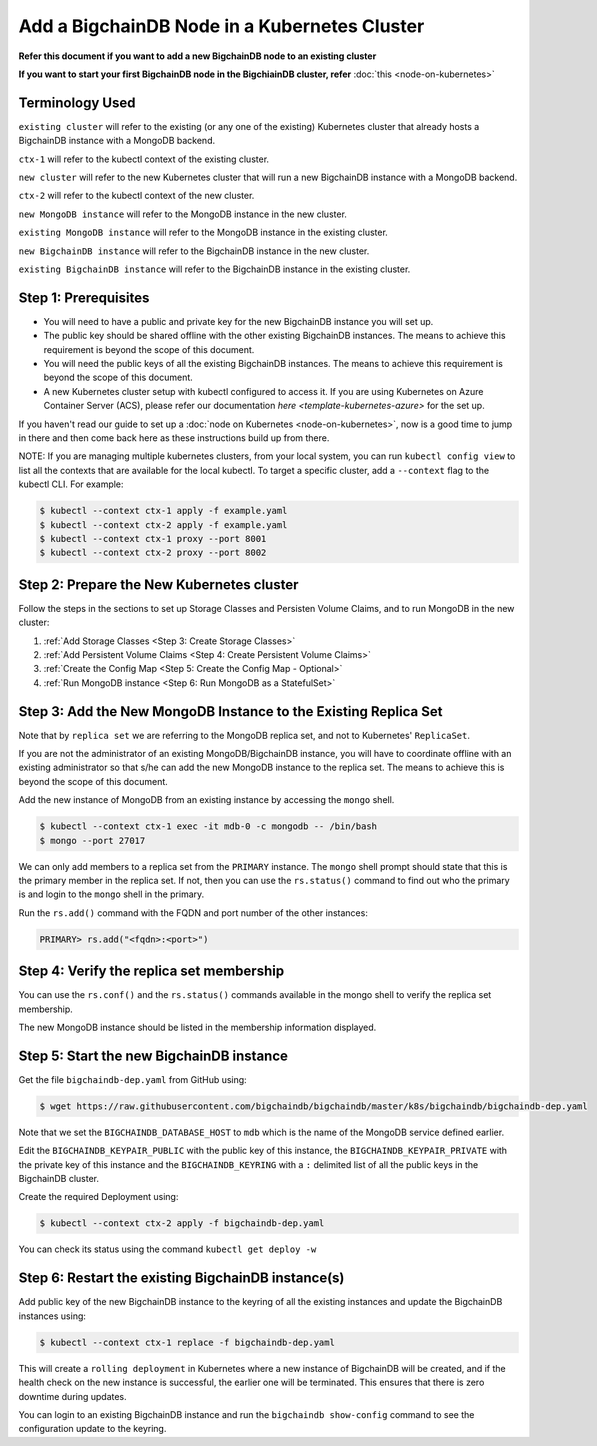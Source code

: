 Add a BigchainDB Node in a Kubernetes Cluster
=============================================

**Refer this document if you want to add a new BigchainDB node to an existing
cluster**

**If you want to start your first BigchainDB node in the BigchiainDB cluster,
refer**
:doc:`this <node-on-kubernetes>`


Terminology Used
----------------

``existing cluster`` will refer to the existing (or any one of the existing)
Kubernetes cluster that already hosts a BigchainDB instance with a MongoDB
backend.

``ctx-1`` will refer to the kubectl context of the existing cluster.

``new cluster`` will refer to the new Kubernetes cluster that will run a new
BigchainDB instance with a MongoDB backend.

``ctx-2`` will refer to the kubectl context of the new cluster.

``new MongoDB instance`` will refer to the MongoDB instance in the new cluster.

``existing MongoDB instance`` will refer to the MongoDB instance in the
existing cluster.

``new BigchainDB instance`` will refer to the BigchainDB instance in the new
cluster.

``existing BigchainDB instance`` will refer to the BigchainDB instance in the
existing cluster.


Step 1: Prerequisites
---------------------

* You will need to have a public and private key for the new BigchainDB
  instance you will set up.

* The public key should be shared offline with the other existing BigchainDB
  instances. The means to achieve this requirement is beyond the scope of this
  document.

* You will need the public keys of all the existing BigchainDB instances. The
  means to achieve this requirement is beyond the scope of this document.

* A new Kubernetes cluster setup with kubectl configured to access it.
  If you are using Kubernetes on Azure Container Server (ACS), please refer
  our documentation `here <template-kubernetes-azure>` for the set up.

If you haven't read our guide to set up a
:doc:`node on Kubernetes <node-on-kubernetes>`, now is a good time to jump in
there and then come back here as these instructions build up from there.


NOTE: If you are managing multiple kubernetes clusters, from your local
system, you can run ``kubectl config view`` to list all the contexts that
are available for the local kubectl.
To target a specific cluster, add a ``--context`` flag to the kubectl CLI. For
example:

.. code:: bash

   $ kubectl --context ctx-1 apply -f example.yaml
   $ kubectl --context ctx-2 apply -f example.yaml
   $ kubectl --context ctx-1 proxy --port 8001
   $ kubectl --context ctx-2 proxy --port 8002


Step 2: Prepare the New Kubernetes cluster
------------------------------------------
Follow the steps in the sections to set up Storage Classes and Persisten Volume
Claims, and to run MongoDB in the new cluster:

1. :ref:`Add Storage Classes <Step 3: Create Storage Classes>`
2. :ref:`Add Persistent Volume Claims <Step 4: Create Persistent Volume Claims>`
3. :ref:`Create the Config Map <Step 5: Create the Config Map - Optional>`
4. :ref:`Run MongoDB instance <Step 6: Run MongoDB as a StatefulSet>`


Step 3: Add the New MongoDB Instance to the Existing Replica Set
----------------------------------------------------------------
Note that by ``replica set`` we are referring to the MongoDB replica set, and not
to Kubernetes' ``ReplicaSet``.

If you are not the administrator of an existing MongoDB/BigchainDB instance, you
will have to coordinate offline with an existing administrator so that s/he can
add the new MongoDB instance to the replica set. The means to achieve this is
beyond the scope of this document.

Add the new instance of MongoDB from an existing instance by accessing the
``mongo`` shell.

.. code:: bash
   
   $ kubectl --context ctx-1 exec -it mdb-0 -c mongodb -- /bin/bash
   $ mongo --port 27017

We can only add members to a replica set from the ``PRIMARY`` instance.
The ``mongo`` shell prompt should state that this is the primary member in the
replica set.
If not, then you can use the ``rs.status()`` command to find out who the
primary is and login to the ``mongo`` shell in the primary.

Run the ``rs.add()`` command with the FQDN and port number of the other instances:

.. code:: bash

   PRIMARY> rs.add("<fqdn>:<port>")


Step 4: Verify the replica set membership
-----------------------------------------

You can use the ``rs.conf()`` and the ``rs.status()`` commands available in the
mongo shell to verify the replica set membership.

The new MongoDB instance should be listed in the membership information
displayed.


Step 5: Start the new BigchainDB instance
-----------------------------------------

Get the file ``bigchaindb-dep.yaml`` from GitHub using:

.. code:: bash

   $ wget https://raw.githubusercontent.com/bigchaindb/bigchaindb/master/k8s/bigchaindb/bigchaindb-dep.yaml

Note that we set the ``BIGCHAINDB_DATABASE_HOST`` to ``mdb`` which is the name
of the MongoDB service defined earlier.

Edit the ``BIGCHAINDB_KEYPAIR_PUBLIC`` with the public key of this instance,
the ``BIGCHAINDB_KEYPAIR_PRIVATE`` with the private key of this instance and
the ``BIGCHAINDB_KEYRING`` with a ``:`` delimited list of all the public keys
in the BigchainDB cluster.

Create the required Deployment using:

.. code:: bash

   $ kubectl --context ctx-2 apply -f bigchaindb-dep.yaml

You can check its status using the command ``kubectl get deploy -w``


Step 6: Restart the existing BigchainDB instance(s)
---------------------------------------------------
Add public key of the new BigchainDB instance to the keyring of all the
existing instances and update the BigchainDB instances using:

.. code:: bash

   $ kubectl --context ctx-1 replace -f bigchaindb-dep.yaml 

This will create a ``rolling deployment`` in Kubernetes where a new instance of
BigchainDB will be created, and if the health check on the new instance is
successful, the earlier one will be terminated. This ensures that there is
zero downtime during updates.

You can login to an existing BigchainDB instance and run the ``bigchaindb
show-config`` command to see the configuration update to the keyring.

